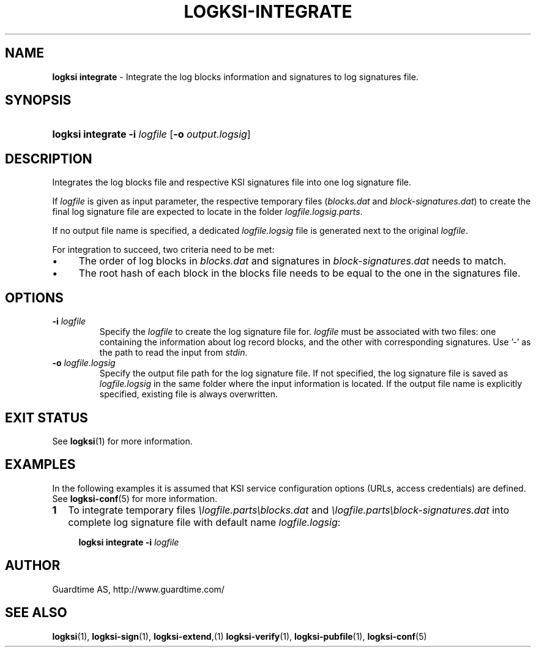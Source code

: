 .TH LOGKSI-INTEGRATE 1
.\"
.SH NAME
\fBlogksi integrate \fR- Integrate the log blocks information and signatures to log signatures file.
.\"
.SH SYNOPSIS
.HP 4
\fBlogksi integrate -i \fIlogfile \fR[\fB-o \fIoutput.logsig\fR]
.\"
.SH DESCRIPTION
Integrates the log blocks file and respective KSI signatures file into one log signature file.
.LP
If \fIlogfile\fR is given as input parameter, the respective temporary files (\fIblocks.dat\fR and \fIblock-signatures.dat\fR) to create the final log signature file are expected to locate in the folder \fIlogfile.logsig.parts\fR.
.LP
If no output file name is specified, a dedicated \fIlogfile.logsig\fR file is generated next to the original \fIlogfile\fR.
.LP
For integration to succeed, two criteria need to be met:
.LP
.IP \(bu 4
The order of log blocks in \fIblocks.dat\fR and signatures in \fIblock-signatures.dat\fR needs to match.
.IP \(bu 4
The root hash of each block in the blocks file needs to be equal to the one in the signatures file.
.LP
.\"
.SH OPTIONS
.TP
\fB-i \fIlogfile\fR
Specify the \fIlogfile\fR to create the log signature file for. \fIlogfile\fR must be associated with two files: one containing the information about log record blocks, and the other with corresponding signatures. Use '-' as the path to read the input from \fIstdin\fR.
.\"
.TP
\fB-o \fIlogfile.logsig\fR
Specify the output file path for the log signature file. If not specified, the log signature file is saved as \fIlogfile.logsig\fR in the same folder where the input information is located. If the output file name is explicitly specified, existing file is always overwritten.
.br
.\"
.SH EXIT STATUS
See \fBlogksi\fR(1) for more information.
.\"
.SH EXAMPLES
In the following examples it is assumed that KSI service configuration options (URLs, access credentials) are defined. See \fBlogksi-conf\fR(5) for more information.
.\"
.TP 2
\fB1
\fRTo integrate temporary files \fI\\logfile.parts\\blocks.dat\fR and \fI\\logfile.parts\\block-signatures.dat\fR into complete log signature file with default name \fIlogfile.logsig\fR:
.LP
.RS 4
\fBlogksi integrate -i \fIlogfile
.RE
.\"
.SH AUTHOR
Guardtime AS, http://www.guardtime.com/
.LP
.\"
.SH SEE ALSO
\fBlogksi\fR(1), \fBlogksi-sign\fR(1), \fBlogksi-extend\fR,(1) \fBlogksi-verify\fR(1), \fBlogksi-pubfile\fR(1), \fBlogksi-conf\fR(5)
